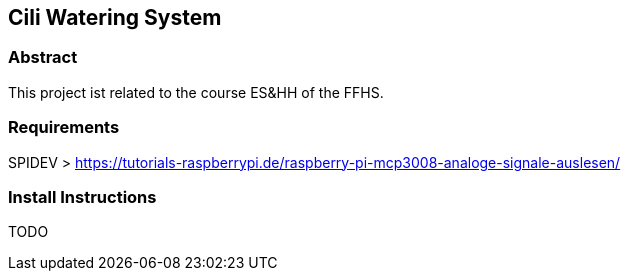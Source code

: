 == Cili Watering System

=== Abstract

This project ist related to the course ES&HH of the FFHS.


=== Requirements
SPIDEV > https://tutorials-raspberrypi.de/raspberry-pi-mcp3008-analoge-signale-auslesen/

=== Install Instructions
TODO

